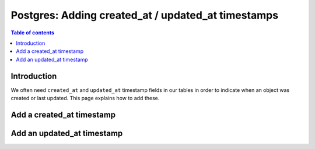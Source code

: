 .. meta::
   :description: Add created at / updated at timestamps for Postgres in Hasura
   :keywords: hasura, docs, postgres, schema, default value, timestamps

.. _pg_created_updated_timestamps:

Postgres: Adding created_at / updated_at timestamps
===================================================

.. contents:: Table of contents
  :backlinks: none
  :depth: 1
  :local:

Introduction
------------

We often need ``created_at`` and ``updated_at`` timestamp fields in our tables in order to indicate when an object was created or last updated.
This page explains how to add these. 

Add a created_at timestamp
--------------------------

.. rst-class:: api_tabs
.. tabs::

  .. tab:: Console

    On the Hasura console, click on the ``Modify`` tab of a table. When clicking on the ``+Frequently used columns`` button, 
    choose ``created_at``:

    .. thumbnail:: /img/graphql/core/schema/created-at.png
       :alt: Add a created_at time on the Hasura console
       :width: 1000px

    Click the ``Add column`` button.

  .. tab:: CLI

    :ref:`Create a migration manually <manual_migrations>` and add the following SQL statement to the ``up.sql`` file:

    .. code-block:: plpgsql

      ALTER TABLE ONLY "public"."article" ADD COLUMN "created_at" TIMESTAMP DEFAULT NOW();

    Add the following statement to the ``down.sql`` file in case you need to :ref:`roll back <roll_back_migrations>` the above statement:

    .. code-block:: plpgsql

      ALTER TABLE article DROP COLUMN created_at;

    Apply the migration and reload the metadata:

    .. code-block:: bash

        hasura migrate apply
        hasura metadata reload

  .. tab:: API

    You can add a ``created_at`` timestamp by using the :ref:`schema_run_sql` schema API:

    .. code-block:: http

      POST /v2/query HTTP/1.1
      Content-Type: application/json
      X-Hasura-Role: admin

      {
        "type": "run_sql",
        "args": {
            "source": "<db_name>",
            "sql": "ALTER TABLE ONLY \"article\" ADD COLUMN \"created_at\" TIMESTAMP DEFAULT NOW();"
        }
      }

Add an updated_at timestamp
---------------------------

.. rst-class:: api_tabs
.. tabs::

  .. tab:: Console

    On the Hasura console, click on the ``Modify`` tab of a table. When clicking on the ``+Frequently used columns`` button, 
    choose ``updated_at``:

    .. thumbnail:: /img/graphql/core/schema/updated-at.png
       :alt: Add an updated_at time on the Hasura console
       :width: 1000px

    Click the ``Add column`` button.

  .. tab:: CLI

    :ref:`Create a migration manually <manual_migrations>` and add the below SQL statement to the ``up.sql`` file:
    
    1. Add an ``updated_at`` timestamp field to the ``article`` table.
    2. Define a `Postgres function <https://www.postgresql.org/docs/current/sql-createfunction.html>`__ to set the ``updated_at`` field to ``NOW()``.
    3. Create a `Postgres trigger <https://www.postgresql.org/docs/current/sql-createtrigger.html>`__ to call the defined function whenever an article is updated.

    .. code-block:: plpgsql

      ALTER TABLE ONLY "public"."article"
      ADD COLUMN "updated_at" TIMESTAMP DEFAULT NOW();

      CREATE FUNCTION trigger_set_timestamp()
      RETURNS TRIGGER AS $$
      BEGIN
        NEW.updated_at = NOW();
      RETURN NEW;
      END;
      $$ LANGUAGE plpgsql;

      CREATE TRIGGER set_timestamp
      BEFORE
      UPDATE ON article
      FOR EACH ROW
      EXECUTE PROCEDURE trigger_set_timestamp();

    Add the following statement to the ``down.sql`` file in case you need to :ref:`roll back <roll_back_migrations>` the above statement:

    .. code-block:: plpgsql

      DROP trigger set_timestamp on article;
      DROP function trigger_set_timestamp();
      ALTER TABLE article DROP COLUMN updated_at;

    Apply the migration and reload the metadata:

    .. code-block:: bash

        hasura migrate apply
        hasura metadata reload

  .. tab:: API

    You can add an ``updated_at`` timestamp by using the :ref:`schema_run_sql` schema API.

    The below SQL statement will achieve the following:

    1. Add an ``updated_at`` timestamp field to the ``article`` table.
    2. Define a `Postgres function <https://www.postgresql.org/docs/current/sql-createfunction.html>`__ to set the ``updated_at`` field to ``NOW()``.
    3. Create a `Postgres trigger <https://www.postgresql.org/docs/current/sql-createtrigger.html>`__ to call the defined function whenever an article is updated.

    .. code-block:: http

      POST /v2/query HTTP/1.1
      Content-Type: application/json
      X-Hasura-Role: admin

      {
        "type": "run_sql",
        "args": {
            "source": "<db_name>",
            "sql": 
              "ALTER TABLE ONLY \"public\".\"article\"
              ADD COLUMN \"updated_at\" TIMESTAMP DEFAULT NOW();

              CREATE FUNCTION trigger_set_timestamp()
              RETURNS TRIGGER AS $$
              BEGIN
                NEW.updated_at = NOW();
              RETURN NEW;
              END;
              $$ LANGUAGE plpgsql;

              CREATE TRIGGER set_timestamp
              BEFORE
              UPDATE ON article
              FOR EACH ROW
              EXECUTE PROCEDURE trigger_set_timestamp();"
        }
      }
